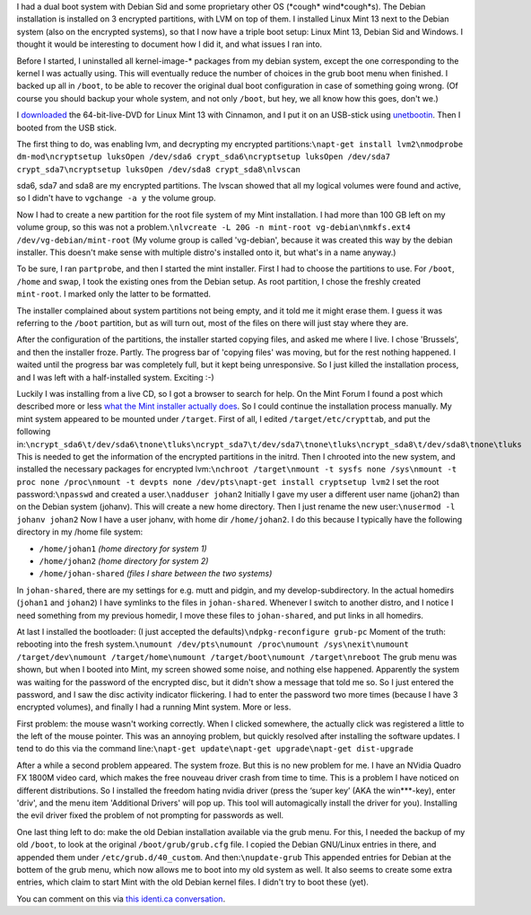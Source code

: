 .. title: Installing Mint 13 next to Debian Sid on an already encrypted hard drive
.. slug: node-193
.. date: 2012-05-30 16:36:23
.. tags: linux
.. link:
.. description: 
.. type: text

I had a dual boot system with Debian Sid and some proprietary other OS
(\*cough\* wind\*cough\*s). The Debian installation is installed on 3
encrypted partitions, with LVM on top of them. I installed Linux Mint 13
next to the Debian system (also on the encrypted systems), so that I now
have a triple boot setup: Linux Mint 13, Debian Sid and Windows. I
thought it would be interesting to document how I did it, and what
issues I ran into.

Before I started, I uninstalled all
kernel-image-\* packages from my debian system, except the one
corresponding to the kernel I was actually using. This will eventually
reduce the number of choices in the grub boot menu when finished. I
backed up all in ``/boot``, to be able to recover the original dual boot
configuration in case of something going wrong. (Of course you should
backup your whole system, and not only ``/boot``, but hey, we all know
how this goes, don't we.)

I
`downloaded <http://www.linuxmint.com/download.php>`__ the
64-bit-live-DVD for Linux Mint 13 with Cinnamon, and I put it on an
USB-stick using `unetbootin <http://unetbootin.sourceforge.net/>`__.
Then I booted from the USB stick.

The first thing to do, was
enabling lvm, and decrypting my encrypted
partitions:\ ``\napt-get install lvm2\nmodprobe dm-mod\ncryptsetup luksOpen /dev/sda6 crypt_sda6\ncryptsetup luksOpen /dev/sda7 crypt_sda7\ncryptsetup luksOpen /dev/sda8 crypt_sda8\nlvscan``

sda6,
sda7 and sda8 are my encrypted partitions. The lvscan showed that all my
logical volumes were found and active, so I didn't have to
``vgchange -a y`` the volume group.

Now I had to create a new
partition for the root file system of my Mint installation. I had more
than 100 GB left on my volume group, so this was not a
problem.\ ``\nlvcreate -L 20G -n mint-root vg-debian\nmkfs.ext4 /dev/vg-debian/mint-root``
(My
volume group is called 'vg-debian', because it was created this way by
the debian installer. This doesn't make sense with multiple distro's
installed onto it, but what's in a name anyway.)

To be sure, I ran
``partprobe``, and then I started the mint installer.
First I had to
choose the partitions to use. For ``/boot``, ``/home`` and swap, I took
the existing ones from the Debian setup. As root partition, I chose the
freshly created ``mint-root``. I marked only the latter to be
formatted.

The installer complained about system partitions not
being empty, and it told me it might erase them. I guess it was
referring to the ``/boot`` partition, but as will turn out, most of the
files on there will just stay where they are.

After the
configuration of the partitions, the installer started copying files,
and asked me where I live. I chose 'Brussels', and then the installer
froze. Partly. The progress bar of 'copying files' was moving, but for
the rest nothing happened. I waited until the progress bar was
completely full, but it kept being unresponsive. So I just killed the
installation process, and I was left with a half-installed system.
Exciting :-)

Luckily I was installing from a live CD, so I got a
browser to search for help. On the Mint Forum I found a post which
described more or less `what the Mint installer actually
does <http://forums.linuxmint.com/viewtopic.php?f=141&t=71159&start=0>`__.
So I could continue the installation process manually. My mint system
appeared to be mounted under ``/target``. First of all, I edited
``/target/etc/crypttab``, and put the following
in:\ ``\ncrypt_sda6\t/dev/sda6\tnone\tluks\ncrypt_sda7\t/dev/sda7\tnone\tluks\ncrypt_sda8\t/dev/sda8\tnone\tluks``
This
is needed to get the information of the encrypted partitions in the
initrd. Then I chrooted into the new system, and installed the necessary
packages for encrypted
lvm:\ ``\nchroot /target\nmount -t sysfs none /sys\nmount -t proc none /proc\nmount -t devpts none /dev/pts\napt-get install cryptsetup lvm2``
I
set the root password:\ ``\npasswd``
and created a
user.\ ``\nadduser johan2``
Initially I gave my user a different user
name (johan2) than on the Debian system (johanv). This will create a new
home directory. Then I just rename the new
user:\ ``\nusermod -l johanv johan2``
Now I have a user johanv, with
home dir ``/home/johan2``. I do this because I typically have the
following directory in my /home file system:

-  ``/home/johan1`` *(home directory for system 1)*
-  ``/home/johan2`` *(home directory for system 2)*
-  ``/home/johan-shared`` *(files I share between the two systems)*

In ``johan-shared``, there are my settings for e.g. mutt and pidgin,
and my develop-subdirectory. In the actual homedirs (``johan1`` and
``johan2``) I have symlinks to the files in ``johan-shared``. Whenever I
switch to another distro, and I notice I need something from my previous
homedir, I move these files to ``johan-shared``, and put links in all
homedirs. 

At last I installed the bootloader: (I just accepted the
defaults)\ ``\ndpkg-reconfigure grub-pc``
Moment of the truth:
rebooting into the fresh
system.\ ``\numount /dev/pts\numount /proc\numount /sys\nexit\numount /target/dev\numount /target/home\numount /target/boot\numount /target\nreboot``
The
grub menu was shown, but when I booted into Mint, my screen showed some
noise, and nothing else happened. Apparently the system was waiting for
the password of the encrypted disc, but it didn't show a message that
told me so. So I just entered the password, and I saw the disc activity
indicator flickering. I had to enter the password two more times
(because I have 3 encrypted volumes), and finally I had a running Mint
system. More or less.

First problem: the mouse wasn't working
correctly. When I clicked somewhere, the actually click was registered a
little to the left of the mouse pointer. This was an annoying problem,
but quickly resolved after installing the software updates. I tend to do
this via the command
line:\ ``\napt-get update\napt-get upgrade\napt-get dist-upgrade``

After
a while a second problem appeared. The system froze. But this is no new
problem for me. I have an NVidia Quadro FX 1800M video card, which makes
the free nouveau driver crash from time to time. This is a problem I
have noticed on different distributions. So I installed the freedom
hating nvidia driver (press the ‘super key’ (AKA the win\*\*\*-key),
enter 'driv', and the menu item 'Additional Drivers' will pop up. This
tool will automagically install the driver for you). Installing the evil
driver fixed the problem of not prompting for passwords as
well.

One last thing left to do: make the old Debian installation
available via the grub menu. For this, I needed the backup of my old
``/boot``, to look at the original ``/boot/grub/grub.cfg`` file. I
copied the Debian GNU/Linux entries in there, and appended them under
``/etc/grub.d/40_custom``. And then:\ ``\nupdate-grub``
This appended
entries for Debian at the bottem of the grub menu, which now allows me
to boot into my old system as well. It also seems to create some extra
entries, which claim to start Mint with the old Debian kernel files. I
didn't try to boot these (yet).

You can comment on this via `this
identi.ca conversation <https://identi.ca/conversation/93762483>`__.

